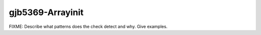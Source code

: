 .. title:: clang-tidy - gjb5369-Arrayinit

gjb5369-Arrayinit
=================

FIXME: Describe what patterns does the check detect and why. Give examples.
